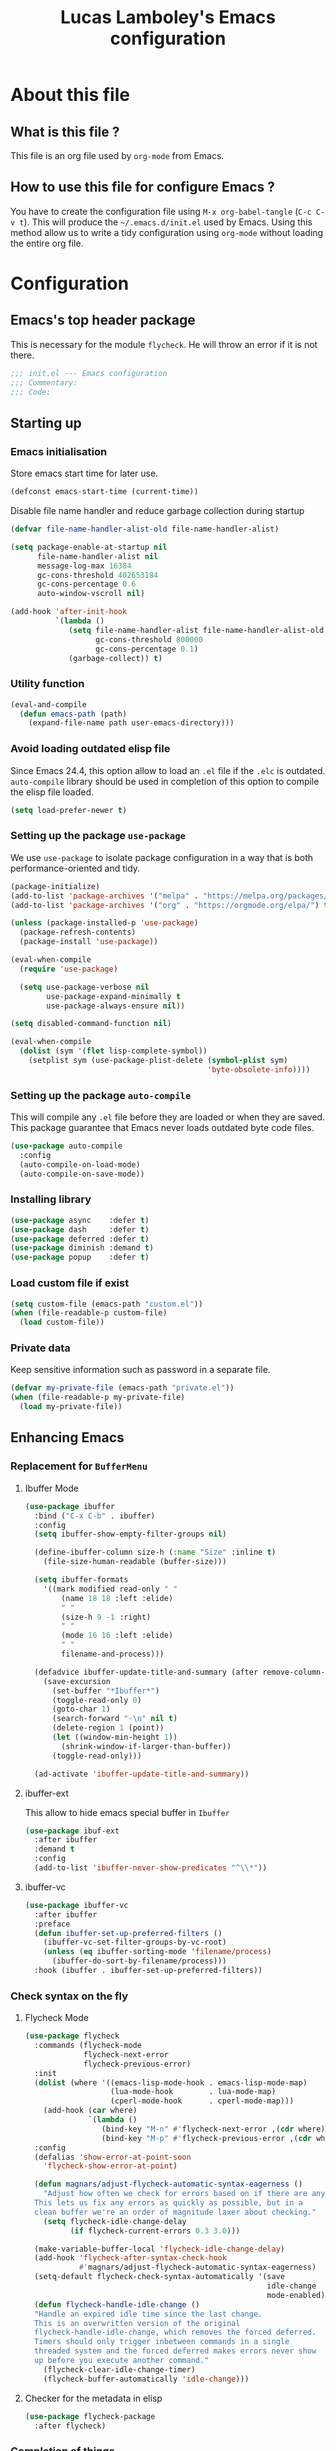#+TITLE: Lucas Lamboley's Emacs configuration
#+OPTIONS: toc:4 h:4
#+STARTUP: content
#+PROPERTY: header-args:emacs-lisp :tangle "~/.emacs.d/init.el"

* About this file
** What is this file ?

This file is an org file used by =org-mode= from Emacs.

** How to use this file for configure Emacs ?

You have to create the configuration file using
=M-x org-babel-tangle= (=C-c C-v t=). This will produce
the =~/.emacs.d/init.el= used by Emacs. Using this method allow
us to write a tidy configuration using =org-mode= without
loading the entire org file.

* Configuration
** Emacs's top header package

This is necessary for the module =flycheck=. He will throw an error
if it is not there.

#+BEGIN_SRC emacs-lisp
;;; init.el --- Emacs configuration
;;; Commentary:
;;; Code:
#+END_SRC

** Starting up
*** Emacs initialisation

Store emacs start time for later use.

#+BEGIN_SRC emacs-lisp
(defconst emacs-start-time (current-time))
#+END_SRC

Disable file name handler and reduce garbage collection during startup

#+BEGIN_SRC emacs-lisp
(defvar file-name-handler-alist-old file-name-handler-alist)

(setq package-enable-at-startup nil
      file-name-handler-alist nil
      message-log-max 16384
      gc-cons-threshold 402653184
      gc-cons-percentage 0.6
      auto-window-vscroll nil)

(add-hook 'after-init-hook
          `(lambda ()
             (setq file-name-handler-alist file-name-handler-alist-old
                   gc-cons-threshold 800000
                   gc-cons-percentage 0.1)
             (garbage-collect)) t)
#+END_SRC

*** Utility function

#+BEGIN_SRC emacs-lisp
(eval-and-compile
  (defun emacs-path (path)
    (expand-file-name path user-emacs-directory)))
#+END_SRC

*** Avoid loading outdated elisp file

Since Emacs 24.4, this option allow to load an =.el= file if
the =.elc= is outdated. =auto-compile= library should be used
in completion of this option to compile the elisp file loaded.

#+BEGIN_SRC emacs-lisp
(setq load-prefer-newer t)
#+END_SRC

*** Setting up the package =use-package=

We use =use-package= to isolate package configuration in a way that
is both performance-oriented and tidy.

#+BEGIN_SRC emacs-lisp
(package-initialize)
(add-to-list 'package-archives '("melpa" . "https://melpa.org/packages/") t)
(add-to-list 'package-archives '("org" . "https://orgmode.org/elpa/") t)

(unless (package-installed-p 'use-package)
  (package-refresh-contents)
  (package-install 'use-package))

(eval-when-compile
  (require 'use-package)

  (setq use-package-verbose nil
        use-package-expand-minimally t
        use-package-always-ensure nil))

(setq disabled-command-function nil)

(eval-when-compile
  (dolist (sym '(flet lisp-complete-symbol))
    (setplist sym (use-package-plist-delete (symbol-plist sym)
                                            'byte-obsolete-info))))
#+END_SRC

*** Setting up the package =auto-compile=

This will compile any =.el= file before they are loaded or when they are
saved. This package guarantee that Emacs never loads outdated byte
code files.

#+BEGIN_SRC emacs-lisp
(use-package auto-compile
  :config
  (auto-compile-on-load-mode)
  (auto-compile-on-save-mode))
#+END_SRC

*** Installing library

#+BEGIN_SRC emacs-lisp
(use-package async    :defer t)
(use-package dash     :defer t)
(use-package deferred :defer t)
(use-package diminish :demand t)
(use-package popup    :defer t)
#+END_SRC

*** Load custom file if exist

#+BEGIN_SRC emacs-lisp
(setq custom-file (emacs-path "custom.el"))
(when (file-readable-p custom-file)
  (load custom-file))
#+END_SRC

*** Private data

Keep sensitive information such as password in a separate file.

#+BEGIN_SRC emacs-lisp
(defvar my-private-file (emacs-path "private.el"))
(when (file-readable-p my-private-file)
  (load my-private-file))
#+END_SRC

** Enhancing Emacs
*** Replacement for =BufferMenu=
**** Ibuffer Mode

#+BEGIN_SRC emacs-lisp
(use-package ibuffer
  :bind ("C-x C-b" . ibuffer)
  :config    
  (setq ibuffer-show-empty-filter-groups nil)

  (define-ibuffer-column size-h (:name "Size" :inline t)
    (file-size-human-readable (buffer-size)))

  (setq ibuffer-formats
	'((mark modified read-only " "
		(name 18 18 :left :elide)
		" "
		(size-h 9 -1 :right)
		" "
		(mode 16 16 :left :elide)
		" "
		filename-and-process)))
  
  (defadvice ibuffer-update-title-and-summary (after remove-column-titles)
    (save-excursion
      (set-buffer "*Ibuffer*")
      (toggle-read-only 0)
      (goto-char 1)
      (search-forward "-\n" nil t)
      (delete-region 1 (point))
      (let ((window-min-height 1)) 
        (shrink-window-if-larger-than-buffer))
      (toggle-read-only)))
  
  (ad-activate 'ibuffer-update-title-and-summary))

#+END_SRC

**** ibuffer-ext

This allow to hide emacs special buffer in =Ibuffer=

#+BEGIN_SRC emacs-lisp
(use-package ibuf-ext
  :after ibuffer
  :demand t  
  :config 
  (add-to-list 'ibuffer-never-show-predicates "^\\*"))
#+END_SRC

**** ibuffer-vc

#+BEGIN_SRC emacs-lisp
(use-package ibuffer-vc
  :after ibuffer
  :preface
  (defun ibuffer-set-up-preferred-filters ()
    (ibuffer-vc-set-filter-groups-by-vc-root)
    (unless (eq ibuffer-sorting-mode 'filename/process)
      (ibuffer-do-sort-by-filename/process)))
  :hook (ibuffer . ibuffer-set-up-preferred-filters))
#+END_SRC

*** Check syntax on the fly
**** Flycheck Mode

#+BEGIN_SRC emacs-lisp
(use-package flycheck
  :commands (flycheck-mode
             flycheck-next-error
             flycheck-previous-error)
  :init
  (dolist (where '((emacs-lisp-mode-hook . emacs-lisp-mode-map)
                   (lua-mode-hook        . lua-mode-map)
                   (cperl-mode-hook      . cperl-mode-map)))
    (add-hook (car where)
              `(lambda ()
                 (bind-key "M-n" #'flycheck-next-error ,(cdr where))
                 (bind-key "M-p" #'flycheck-previous-error ,(cdr where)))))
  :config
  (defalias 'show-error-at-point-soon
    'flycheck-show-error-at-point)

  (defun magnars/adjust-flycheck-automatic-syntax-eagerness ()
    "Adjust how often we check for errors based on if there are any.
  This lets us fix any errors as quickly as possible, but in a
  clean buffer we're an order of magnitude laxer about checking."
    (setq flycheck-idle-change-delay
          (if flycheck-current-errors 0.3 3.0)))

  (make-variable-buffer-local 'flycheck-idle-change-delay)
  (add-hook 'flycheck-after-syntax-check-hook
            #'magnars/adjust-flycheck-automatic-syntax-eagerness)
  (setq-default flycheck-check-syntax-automatically '(save
                                                      idle-change
                                                      mode-enabled))
  (defun flycheck-handle-idle-change ()
  "Handle an expired idle time since the last change.
  This is an overwritten version of the original
  flycheck-handle-idle-change, which removes the forced deferred.
  Timers should only trigger inbetween commands in a single
  threaded system and the forced deferred makes errors never show
  up before you execute another command."
    (flycheck-clear-idle-change-timer)
    (flycheck-buffer-automatically 'idle-change)))
#+END_SRC

**** Checker for the metadata in elisp

#+BEGIN_SRC emacs-lisp
(use-package flycheck-package
  :after flycheck)
#+END_SRC

*** Completion of things 
**** Ido Mode

#+BEGIN_SRC emacs-lisp
(use-package ido
  :diminish ido-mode
  :demand t
  :custom
  (ido-enable-flex-matching t)
  (ido-everywhere t)
  :config
  (ido-mode 1))
#+END_SRC

**** ido-completing-read

#+BEGIN_SRC emacs-lisp
(use-package ido-completing-read+
  :after ido
  :commands ido-ubiquitous-mode)
#+END_SRC

**** Smex for M+x

#+BEGIN_SRC emacs-lisp
(use-package smex
  :defer 5
  :commands smex
  :bind ("M-x" . smex)
  :config
  (setq smex-history-length 1000
        smex-save-file (emacs-path ".smex")))
#+END_SRC

*** Company
**** Setting up =company-mode=

#+BEGIN_SRC emacs-lisp
(use-package company
  :defer 5  
  :diminish
  :bind (:map company-active-map) ("<tab>" . company-complete-selection)  
  :custom-face
  (company-tooltip ((t :foreground "#1B1D1E"
                       :background "#F8F8F0"
                       :underline t)))
  (company-tooltip-selection ((t :background "#349B8D"
                                 :foreground "#F8F8F0")))
  :config
  (setq company-frontends '(company-pseudo-tooltip-frontend
                            company-echo-metadata-frontend))
  (setq company-tooltip-align-annotations t
        company-idle-delay 0
        company-minimum-prefix-length 2)
  (global-company-mode 1))
#+END_SRC

*** Undo tree

#+BEGIN_SRC emacs-lisp
(use-package undo-tree
  :defer 5
  :diminish undo-tree-mode
  :config
  (global-undo-tree-mode)
  (setq undo-tree-visualizer-timestamps t
	undo-tree-visualizer-diff t))
#+END_SRC

*** Projectile

#+BEGIN_SRC emacs-lisp
(use-package projectile
  :defer 5
  :diminish
  :bind-keymap ("C-c p" . projectile-command-map)
  :config
  (projectile-global-mode))
#+END_SRC

*** Magit

If you are on Windows with an =http(s)= repository, you will
be prompted with a small GUI BOX for your credential. Ensure to
use =wincred= as a credential helper if the popups bother you.

#+BEGIN_SRC emacs-lisp
(use-package magit
  :bind ("C-x v d" . magit-status)
  :config
  (setq magit-refresh-status-buffer nil)
  (when (equal system-type 'windows-nt)
    (setenv "GIT_ASKPASS" "git-gui--askpass")
    (setq magit-git-executable my-private-git-path)))
#+END_SRC

*** Winner-mode

#+BEGIN_SRC emacs-lisp
(use-package winner
  :unless noninteractive
  :defer 5
  :bind (("M-N" . winner-redo)
         ("M-P" . winner-undo))
  :config
  (winner-mode 1))
#+END_SRC

*** origami

#+BEGIN_SRC emacs-lisp
(use-package origami
  :commands origami-mode)
#+END_SRC

*** Better mode-line

#+BEGIN_SRC emacs-lisp
(use-package smart-mode-line
  :config
  (setq sml/no-confirm-load-theme t)
  (setq sml/theme 'dark)
  (sml/setup))
#+END_SRC

*** Anki

#+BEGIN_SRC emacs-lisp
(use-package anki-editor
  :commands anki-editor-submit)
#+END_SRC

*** Beacon

#+BEGIN_SRC emacs-lisp
(use-package beacon
  :diminish
  :commands beacon-mode)
#+END_SRC

*** Centered cursor

#+BEGIN_SRC emacs-lisp
(use-package centered-cursor-mode
  :commands centered-cursor-mode)
#+END_SRC

*** Colum hl

#+BEGIN_SRC emacs-lisp
(use-package col-highlight
  :commands col-highlight-mode)
#+END_SRC

*** Change cursor

#+BEGIN_SRC emacs-lisp
(use-package cursor-chg
  :commands change-cursor-mode
  :config
  (change-cursor-mode 1)
  (toggle-cursor-type-when-idle 1))
#+END_SRC

*** Which-key

#+BEGIN_SRC emacs-lisp
(use-package which-key
  :defer 5
  :diminish
  :commands which-key-mode
  :config
  (which-key-mode))
#+END_SRC

*** Windmove

#+BEGIN_SRC emacs-lisp
(use-package windmove
  :bind
  (("<f2> <right>" . windmove-right)
   ("<f2> <left>" . windmove-left)
   ("<f2> <up>" . windmove-up)
   ("<f2> <down>" . windmove-down)))
#+END_SRC

*** Hydra and key-chord
**** Hydra 

For =my-hydra-zoom=, Emacs can't control the font size in a terminal, so
this will not work.

#+BEGIN_SRC emacs-lisp
(use-package hydra
  :defer t  
  :config
  (defhydra my-hydra-key-chord ()
    "Main"
    ("." repeat)
    ("+" text-scale-increase)
    ("-" text-scale-decrease)))
#+END_SRC

**** Key-chord

#+BEGIN_SRC emacs-lisp
(use-package key-chord
  :init
  (setq key-chord-one-key-delay 0.16)
  (key-chord-mode 1)
  (key-chord-define-global "uu" 'undo)
  (key-chord-define-global "kk" 'kill-whole-line)
  (key-chord-define-global "hh" 'my-hydra-key-chord/body))
#+END_SRC

** Enhance editing
*** Default Indent

#+BEGIN_SRC emacs-lisp
(setq-default indent-tabs-mode nil)
(setq-default tab-width 4)
#+END_SRC

*** Highlight

#+BEGIN_SRC emacs-lisp
(use-package hl-line
  :commands hl-line-mode
  :bind ("M-o h" . hl-line-mode))

;;(use-package hl-line+
;;  :after hl-line)
#+END_SRC

*** Easier access for specific file

Add a shortkey on =C-x j= to open specific file.

#+BEGIN_SRC emacs-lisp
(defun my-shortkey-frequent-file (choice)
  (interactive)
  (cond
   ((eq choice ?o)
    (find-file "~/.emacs.d/Lamboley.org"))
   (t (message "Quit"))))

(global-set-key (kbd "C-x j") 'my-shortkey-frequent-file)
#+END_SRC

*** Smartscan

#+BEGIN_SRC emacs-lisp
(use-package smartscan
  :defer 5
  :config
  (global-smartscan-mode t))
#+END_SRC

*** Smarter begin of line

Copied from http://emacsredux.com/blog/2013/05/22/smarter-navigation-to-the-beginning-of-a-line/
#+BEGIN_SRC emacs-lisp
(defun smarter-move-beginning-of-line (arg)
  "Move point back to indentation of beginning of line.

Move point to the first non-whitespace character on this line.
If point is already there, move to the beginning of the line.
Effectively toggle between the first non-whitespace character and
the beginning of the line.

If ARG is not nil or 1, move forward ARG - 1 lines first.  If
point reaches the beginning or end of the buffer, stop there."
  (interactive "^p")
  (setq arg (or arg 1))
  
  ;; Move lines first
  (when (/= arg 1)
    (let ((line-move-visual nil))
      (forward-line (1- arg))))
  
  (let ((orig-point (point)))
    (back-to-indentation)
    (when (= orig-point (point))
      (move-beginning-of-line 1))))

;; remap C-a to `smarter-move-beginning-of-line'
(global-set-key [remap move-beginning-of-line]
                'smarter-move-beginning-of-line)
#+END_SRC

*** Trailing whitespace

#+BEGIN_SRC emacs-lisp
(use-package whitespace-cleanup-mode
  :defer 5
  :diminish
  :commands whitespace-cleanup-mode
  :config
  (global-whitespace-cleanup-mode 1))
#+END_SRC

*** Show line and column numbers

#+BEGIN_SRC emacs-lisp
(when (version<= "26.0.50" emacs-version )
  (global-display-line-numbers-mode))
(column-number-mode 1)
#+END_SRC

*** Final newline

#+BEGIN_SRC emacs-lisp
(setq require-final-newline t)
#+END_SRC

*** Show matching paren

#+BEGIN_SRC emacs-lisp
(show-paren-mode 1)
#+END_SRC

*** Use UTF-8

#+BEGIN_SRC emacs-lisp
(prefer-coding-system 'utf-8)
#+END_SRC

** Programming language
*** Markdown

Support for the Markdown language.

#+BEGIN_SRC emacs-lisp
(use-package markdown-mode
  :commands (markdown-mode gfm-mode)
  :mode (("README\\.md\\'" . gfm-mode)
	 ("\\.md\\'" . markdown-mode))
  :init
  (setq markdown-command "multimarkdown"))
#+END_SRC

*** CSV

Support for the CSV language.

#+BEGIN_SRC emacs-lisp
(use-package csv-mode
  :mode "\\.csv\\'"
  :config
  (setq csv-separators '("," ";" "|" " ")))
#+END_SRC

*** XML

Support for the XML language.

#+BEGIN_SRC emacs-lisp
(use-package nxml-mode
  :commands nxml-mode
  :init
  (defalias 'xml-mode 'nxml-mode)
  :config
  (setq nxml-slash-auto-complete-flag t))
#+END_SRC

*** Eldoc

#+BEGIN_SRC emacs-lisp
(use-package eldoc
  :diminish
  :hook (emacs-lisp-mode . eldoc-mode))
#+END_SRC

*** Lua

Support for Lua language.

#+BEGIN_SRC emacs-lisp
(use-package lua-mode
  :mode "\\.lua\\'"
  :interpreter "lua"
  :config
  (setq lua-indent-level 4))
#+END_SRC

*** Perl5

#+BEGIN_SRC emacs-lisp
(use-package cperl-mode
  :mode "\\.[pP][Llm]\\'"
  :interpreter "perl"
  :preface
  (defun my-cperl-mode-hook ()
    (require 'flycheck)
    (flycheck-mode 1)
    
    (setq-local flycheck-check-syntax-automatically nil)
    (setq-local flycheck-highlighting-mode nil))
  :hook (cperl-mode . my-cperl-mode-hook)
  :config
  (setq cperl-invalid-face nil
        cperl-hairy t
        cperl-indent-level 4
        cperl-indent-parens-as-block t
        cperl-close-paren-offset -4
        cperl-continued-statement-offset 4
        cperl-tab-always-indent t
        cperl-indent-subs-specially nil
        cperl-electric-parens-string nil))
#+END_SRC 

** Setting up =org-mode=
*** Set Keybind

#+BEGIN_SRC emacs-lisp
(add-hook 'org-mode-hook
          (lambda ()
            (local-set-key (kbd "C-c a") #'org-agenda)))
#+END_SRC

*** Disable =flycheck= when editing block source

Metadata are required for elisp package, so we disable
checker of elisp in block source.

Actually this is useless because I enable =flucheck= only in =cperl-mode=

#+BEGIN_SRC emacs-lisp
(add-hook 'org-src-mode-hook
          (lambda ()
            (setq-local flycheck-disabled-checkers '(emacs-lisp-checkdoc))))
#+END_SRC

*** Better default behavior
    
#+BEGIN_SRC emacs-lisp
(setq org-edit-src-content-indentation 0)
(setq org-log-done 'time)
#+END_SRC

*** Setting up =org-agenda=
**** Generic setting

#+BEGIN_SRC emacs-lisp
(setq org-agenda-files (directory-files-recursively "~/personnel/org/" "\.org$"))
#+END_SRC

*** Setting up org-spreadsheet
**** Recompute all

#+BEGIN_SRC emacs-lisp
(global-set-key (kbd "<f7>") 'org-table-recalculate-buffer-tables)
#+END_SRC

**** Evaluate all #+TBLFM: line

Copied from https://emacs.stackexchange.com/questions/42604/org-table-spreadsheet-recalculate-all-tblfm-lines
#+BEGIN_SRC emacs-lisp
(defun cmdbufmod-prepare (bufmod-list &optional start bound)
  "Prepare buffer for `cmdbufmod' with modifications BUFMOD-LIST.
See `cmdbufmod' for the format of BUFMOD-LIST.
If START is a buffer position the search for the regular expressions in BUFMOD-LIST
starts there. Otherwise it starts at `point-min'.
Optional BOUND limits the search.
Return the list of original text sections.
Each text section is a cons of an insertion marker and the old text
that needs to be restored there."
  (unless start (setq start (point-min)))
  (let (original-list)
    (save-excursion
      (dolist (bufmod bufmod-list)
    (let ((place (car bufmod))
          (newtext (cdr bufmod)))
      (goto-char start)
      (while (if (functionp place)
               (funcall place bound)
              (re-search-forward place bound t))
        (setq original-list
          (cons (cons (set-marker (make-marker) (match-beginning 0))
                  (match-string 0))
            original-list))
        (replace-match (propertize (if (functionp newtext)
                       (funcall newtext)
                     newtext)
                       'cmdbufmod t 'rear-nonsticky '(cmdbufmod)))))))
    original-list))

(defun cmdbufmod-cleanup (original-list)
  "Restore original text sections from ORIGINAL-LIST.
See the return value of `cmdbufmod-prepare' for the structure of ORIGINAL-LIST."
  (cl-loop for interval being the intervals property 'cmdbufmod
       if (get-text-property (car interval) 'cmdbufmod)
       do (delete-region (car interval) (cdr interval)))
  (cl-loop for original in original-list do
       (goto-char (car original))
       (insert (cdr original))))

(defun cmdbufmod (bufmod-list fun &rest args)
  "After applying BUFMOD-LIST to current buffer run FUN with ARGS like `apply'.
BUFMOD is a list of buffer modifications. Each buffer modification
is a cons \(PLACE . NEWTEXT).
PLACE can be a regular expression or a function.
If PLACE is a function it should search for the next place to be replaced
starting at point. It gets the search bound as an argument,
should set match-data like `re-search-forward',
and return non-nil if a match is found.
If PLACE is a regular expression it is treated like the function
\(lambda () (re-search-forward PLACE nil t))

NEWTEXT can be a replacement string or a function.
A function should return the string for `replace-match'."
  (let (original-list)
    (unwind-protect
        (progn
          (save-excursion
            (setq original-list (cmdbufmod-prepare bufmod-list)))
          (apply fun args))
      (save-excursion (cmdbufmod-cleanup original-list)))))

(defconst org-table-multi-tblfm-re "[[:space:]]*#\\+TBLFM:"
  "Regular expression identifying \"#+TBLFM:\" at the beginning of lines.
Don't include a leading carret here!")

(defun org-table-multi-tblfm-search (&optional bound)
  "Search for next \"#\\+TBLFM:\"-line that is preceded by another such line.
If BOUND is non-nil search stops there or at `point-max' otherwise.
The match-data is set to the match of \"[[:space:]]*\n[[:space:]]*#\\+TBLFM:[[:\" at the beginning of line."
  (interactive) ;; for testing
  (let ((re (concat "[[:space:]]*\n" org-table-multi-tblfm-re "[[:space:]]*"))
        found)
    (while (and (setq found (re-search-forward re bound t))
                (null
                 (save-excursion
                   (forward-line -1)
                   (looking-at-p org-table-multi-tblfm-re)))))
    found))

(defun org-table-multi-tblfm (oldfun &rest args)
  "Replace buffer local table formulas when calling OLDFUN with ARGS."
  (if (looking-at-p (concat "[[:space:]]*\n" org-table-multi-tblfm-re))
      (apply oldfun args)
    (cmdbufmod '((org-table-multi-tblfm-search . "::")) oldfun args)))

(advice-add 'org-table-recalculate :around #'org-table-multi-tblfm)
#+END_SRC

**** Simulate LHS Column Name Assignments

See [[https://emacs.stackexchange.com/questions/42598/org-table-spreadsheet-use-column-name-on-left-hand-side]]:
#+BEGIN_SRC emacs-lisp
(fset 'simulate-lhs-column-name-assignments [?\C-u ?\C-u ?\C-c ?\C-c M-down])
(global-set-key (kbd "<f6>") 'simulate-lhs-column-name-assignments)
#+END_SRC

** Generic configuration
*** Hide GUI parts

#+BEGIN_SRC emacs-lisp
(if (fboundp 'menu-bar-mode) (menu-bar-mode -1))
(if (fboundp 'tool-bar-mode) (tool-bar-mode -1))
(if (fboundp 'scroll-bar-mode) (scroll-bar-mode -1))
#+END_SRC

*** Restore session
**** Enable desktop restoration

#+BEGIN_SRC emacs-lisp
(setq desktop-path (list user-emacs-directory)
      desktop-auto-save-timeout 600)
(setq desktop-buffers-not-to-save 'dired-mode)
(desktop-save-mode 1)
#+END_SRC

**** Variable to save in desktop file

#+BEGIN_SRC emacs-lisp
(setq desktop-globals-to-save
      '((dired-regexp-history     . 20)
        (extended-command-history . 30)
        (face-name-history        . 20)
        (file-name-history        . 100)
        (magit-revision-history   . 50)
        (minibuffer-history       . 50)
        (org-clock-history        . 50)
        (org-refile-history       . 50)
        (org-tags-history         . 50)
        (query-replace-history    . 60)
        (read-expression-history  . 60)
        (regexp-history           . 60)
        (regexp-search-ring       . 20)
        register-alist
        (search-ring              . 20)
        (shell-command-history    . 50)
        tags-file-name
        tags-table-list))
#+END_SRC

*** Set directory for backup 

#+BEGIN_SRC emacs-lisp
(setq backup-directory-alist `(("." . ,(emacs-path "backup"))))
#+END_SRC

*** Do not prompt when delete old backup

#+BEGIN_SRC emacs-lisp
(setq delete-old-versions -1)
#+END_SRC

*** Set directory for save-file

#+BEGIN_SRC emacs-lisp
(setq auto-save-file-name-transforms `((".*" ,(emacs-path "auto-save-list")) t))
#+END_SRC

*** Disable lockfile

#+BEGIN_SRC emacs-lisp
(setq create-lockfiles nil)
#+END_SRC

*** Recent file

#+BEGIN_SRC emacs-lisp
(use-package recentf
  :defer 10
  :commands (recentf-mode
             recentf-add-file
             recentf-apply-filename-handlers)
  :preface
  (defun recentf-add-dired-directory ()
    (if (and dired-directory
             (file-directory-p dired-directory)
             (not (string= "/" dired-directory)))
        (let ((last-idx (1- (length dired-directory))))
          (recentf-add-file
           (if (= ?/ (aref dired-directory last-idx))
               (substring dired-directory 0 last-idx)
             dired-directory)))))
  :hook (dired-mode . recentf-add-dired-directory)
  :config
  (setq recentf-max-saved-items 200
        recentf-max-menu-items 25)
  (recentf-mode 1))
#+END_SRC

*** Copy filename to clipboard

Copied from https://emacsredux.com/blog/2013/03/27/copy-filename-to-the-clipboard/
#+BEGIN_SRC emacs-lisp
(defun er-copy-file-name-to-clipboard ()
  "Copy the current buffer file name to the clipboard."
  (interactive)
  (let ((filename (if (equal major-mode 'dired-mode)
                      default-directory
                    (buffer-file-name))))
    (when filename
      (kill-new filename)
      (message "Copied buffer file name '%s' to the clipboard." filename))))
#+END_SRC

*** Always use y-or-n over yes-or-no

#+BEGIN_SRC emacs-lisp
(defalias 'yes-or-no-p 'y-or-n-p)
#+END_SRC

*** Show date and time

#+BEGIN_SRC emacs-lisp
(setq display-time-day-and-date t
      display-time-24hr-format t)
(display-time)
#+END_SRC

*** Commenting a region

Only in newer version of Emacs.

Copied from https://stackoverflow.com/questions/9688748/emacs-comment-uncomment-current-line
#+BEGIN_SRC emacs-lisp
(defun my-comment-or-uncomment-region-or-line ()
    "Comments or uncomments the region or the current line if there's no active region."
    (interactive)
    (let (beg end)
        (if (region-active-p)
            (setq beg (region-beginning) end (region-end))
            (setq beg (line-beginning-position) end (line-end-position)))
        (comment-or-uncomment-region beg end)
        (next-line)))

(global-set-key (kbd "C-c q") 'my-comment-or-uncomment-region-or-line)
#+END_SRC

** Finalisation
*** Loading time

#+BEGIN_SRC emacs-lisp
(let ((elapsed (float-time (time-subtract (current-time)
                                          emacs-start-time))))
  (message "Loading %s...done (%.3fs)" load-file-name elapsed))

(add-hook 'after-init-hook
          `(lambda ()
             (let ((elapsed
                    (float-time
                     (time-subtract (current-time) emacs-start-time))))
               (message "Loading %s...done (%.3fs) [after-init]"
                        ,load-file-name elapsed))) t)
#+END_SRC

*** Emacs's bottom header package

Also necessary for flycheck.

#+BEGIN_SRC emacs-lisp
;;; init.el ends here
#+END_SRC

